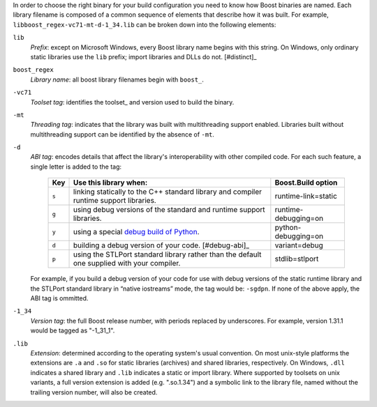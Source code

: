 .. Copyright David Abrahams 2006. Distributed under the Boost
.. Software License, Version 1.0. (See accompanying
.. file LICENSE_1_0.txt or copy at http://www.boost.org/LICENSE_1_0.txt)

In order to choose the right binary for your build configuration
you need to know how Boost binaries are named.  Each library
filename is composed of a common sequence of elements that describe
how it was built.  For example,
``libboost_regex-vc71-mt-d-1_34.lib`` can be broken down into the
following elements:

``lib``
  *Prefix*: except on Microsoft Windows, every Boost library
  name begins with this string.  On Windows, only ordinary static
  libraries use the ``lib`` prefix; import libraries and DLLs do
  not. [#distinct]_

``boost_regex``
  *Library name*: all boost library filenames begin with ``boost_``.

``-vc71``
   *Toolset tag*: identifies the toolset_ and version used to build
   the binary.

``-mt``
   *Threading tag*: indicates that the library was
   built with multithreading support enabled.  Libraries built
   without multithreading support can be identified by the absence
   of ``-mt``.

``-d``
   *ABI tag*: encodes details that affect the library's
   interoperability with other compiled code.  For each such
   feature, a single letter is added to the tag:

     +-----+------------------------------------------------------------------------------+---------------------+
     |Key  |Use this library when:                                                        |Boost.Build option   |
     +=====+==============================================================================+=====================+
     |``s``|linking statically to the C++ standard library and compiler runtime support   |runtime-link=static  |
     |     |libraries.                                                                    |                     |
     +-----+------------------------------------------------------------------------------+---------------------+
     |``g``|using debug versions of the standard and runtime support libraries.           |runtime-debugging=on |
     +-----+------------------------------------------------------------------------------+---------------------+
     |``y``|using a special `debug build of Python`__.                                    |python-debugging=on  |
     +-----+------------------------------------------------------------------------------+---------------------+
     |``d``|building a debug version of your code. [#debug-abi]_                          |variant=debug        |
     +-----+------------------------------------------------------------------------------+---------------------+
     |``p``|using the STLPort standard library rather than the default one supplied with  |stdlib=stlport       |
     |     |your compiler.                                                                |                     |
     +-----+------------------------------------------------------------------------------+---------------------+

   For example, if you build a debug version of your code for use
   with debug versions of the static runtime library and the
   STLPort standard library in “native iostreams” mode,
   the tag would be: ``-sgdpn``.  If none of the above apply, the
   ABI tag is ommitted.

``-1_34``
  *Version tag*: the full Boost release number, with periods
  replaced by underscores. For example, version 1.31.1 would be
  tagged as "-1_31_1".

``.lib``
  *Extension*: determined according to the operating system's usual
  convention.  On most unix-style platforms the extensions are
  ``.a`` and ``.so`` for static libraries (archives) and shared
  libraries, respectively.  On Windows, ``.dll`` indicates a shared
  library and ``.lib`` indicates a
  static or import library.  Where supported by toolsets on unix
  variants, a full version extension is added (e.g. ".so.1.34") and
  a symbolic link to the library file, named without the trailing
  version number, will also be created.

.. .. _Boost.Build toolset names: toolset-name_

__ ../../libs/python/doc/building.html#python-debugging-builds
